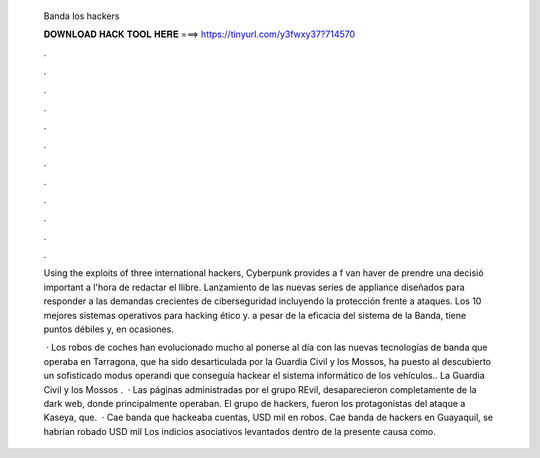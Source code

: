   Banda los hackers
  
  
  
  𝐃𝐎𝐖𝐍𝐋𝐎𝐀𝐃 𝐇𝐀𝐂𝐊 𝐓𝐎𝐎𝐋 𝐇𝐄𝐑𝐄 ===> https://tinyurl.com/y3fwxy37?714570
  
  
  
  .
  
  
  
  .
  
  
  
  .
  
  
  
  .
  
  
  
  .
  
  
  
  .
  
  
  
  .
  
  
  
  .
  
  
  
  .
  
  
  
  .
  
  
  
  .
  
  
  
  .
  
  Using the exploits of three international hackers, Cyberpunk provides a f van haver de prendre una decisió important a l'hora de redactar el llibre. Lanzamiento de las nuevas series de appliance diseñados para responder a las demandas crecientes de ciberseguridad incluyendo la protección frente a ataques. Los 10 mejores sistemas operativos para hacking ético y. a pesar de la eficacia del sistema de la Banda, tiene puntos débiles y, en ocasiones.
  
   · Los robos de coches han evolucionado mucho al ponerse al día con las nuevas tecnologías de  banda que operaba en Tarragona, que ha sido desarticulada por la Guardia Civil y los Mossos, ha puesto al descubierto un sofisticado modus operandi que conseguía hackear el sistema informático de los vehículos.. La Guardia Civil y los Mossos .  · Las páginas administradas por el grupo REvil, desaparecieron completamente de la dark web, donde principalmente operaban. El grupo de hackers, fueron los protagonistas del ataque a Kaseya, que.  · Cae banda que hackeaba cuentas, USD mil en robos. Cae banda de hackers en Guayaquil, se habrían robado USD mil Los indicios asociativos levantados dentro de la presente causa como.
